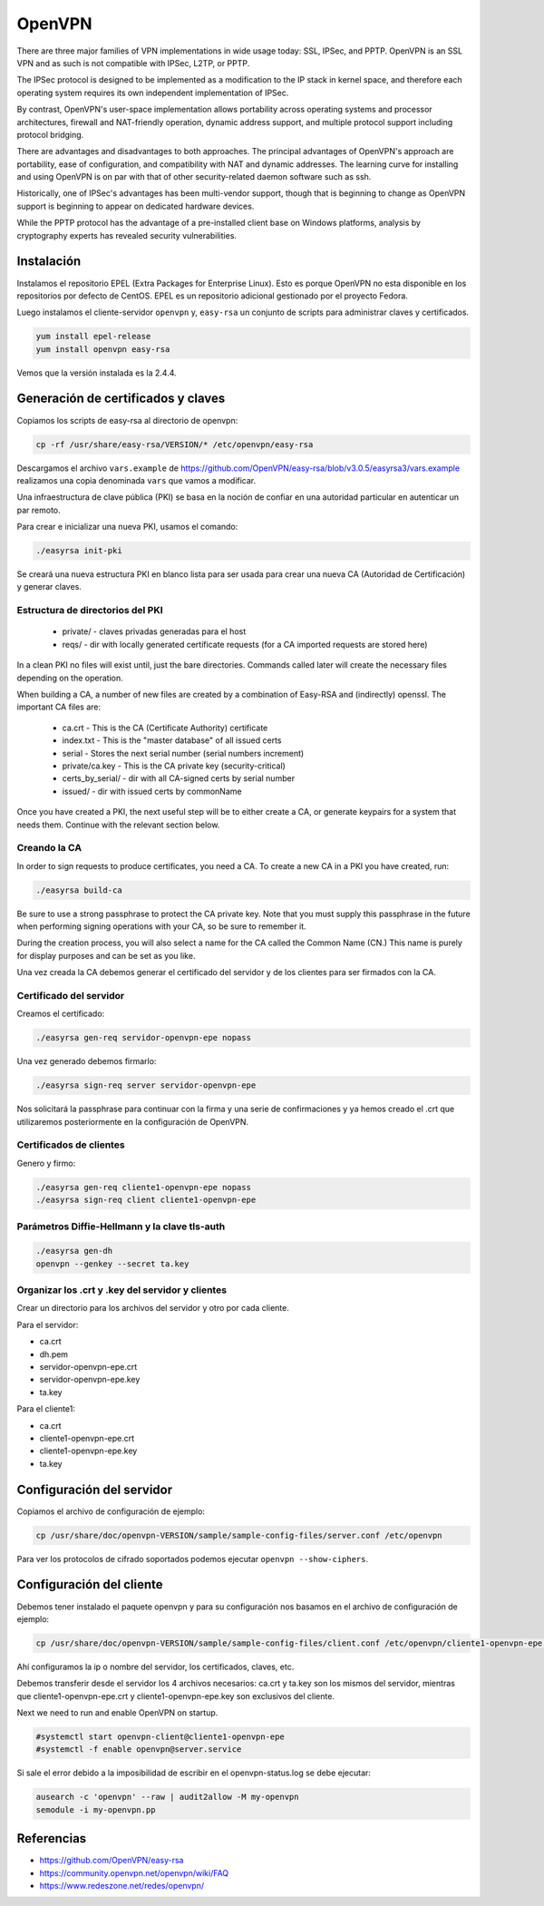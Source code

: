 OpenVPN
=======

There are three major families of VPN implementations in wide usage today: SSL, IPSec, and PPTP. OpenVPN is an SSL VPN and as such is not compatible with IPSec, L2TP, or PPTP.

The IPSec protocol is designed to be implemented as a modification to the IP stack in kernel space, and therefore each operating system requires its own independent implementation of IPSec.

By contrast, OpenVPN's user-space implementation allows portability across operating systems and processor architectures, firewall and NAT-friendly operation, dynamic address support, and multiple protocol support including protocol bridging.

There are advantages and disadvantages to both approaches. The principal advantages of OpenVPN's approach are portability, ease of configuration, and compatibility with NAT and dynamic addresses. The learning curve for installing and using OpenVPN is on par with that of other security-related daemon software such as ssh.

Historically, one of IPSec's advantages has been multi-vendor support, though that is beginning to change as OpenVPN support is beginning to appear on dedicated hardware devices.

While the PPTP protocol has the advantage of a pre-installed client base on Windows platforms, analysis by cryptography experts has revealed ​security vulnerabilities. 

Instalación
-----------

Instalamos el repositorio EPEL (Extra Packages for Enterprise Linux). Esto es porque OpenVPN no esta disponible en los repositorios por defecto de CentOS. EPEL es un repositorio adicional gestionado por el proyecto Fedora.

Luego instalamos el cliente-servidor ``openvpn`` y, ``easy-rsa`` un conjunto de scripts para administrar claves y certificados.

.. code-block:: bash

    yum install epel-release
    yum install openvpn easy-rsa
    
Vemos que la versión instalada es la 2.4.4.

Generación de certificados y claves
-----------------------------------

Copiamos los scripts de easy-rsa al directorio de openvpn:

.. code-block:: bash

    cp -rf /usr/share/easy-rsa/VERSION/* /etc/openvpn/easy-rsa

Descargamos el archivo ``vars.example`` de https://github.com/OpenVPN/easy-rsa/blob/v3.0.5/easyrsa3/vars.example 
realizamos una copia denominada ``vars`` que vamos a modificar. 

Una infraestructura de clave pública (PKI) se basa en la noción de confiar en una autoridad particular en autenticar un par remoto. 

Para crear e inicializar una nueva PKI, usamos el comando:

.. code-block:: bash

    ./easyrsa init-pki

Se creará una nueva estructura PKI en blanco lista para ser usada para crear una nueva CA (Autoridad de Certificación) y generar claves. 

Estructura de directorios del PKI
'''''''''''''''''''''''''''''''''

    - private/ - claves privadas generadas para el host
    - reqs/ - dir with locally generated certificate requests (for a CA imported requests are stored here)

In a clean PKI no files will exist until, just the bare directories. Commands called later will create the necessary files depending on the operation.

When building a CA, a number of new files are created by a combination of Easy-RSA and (indirectly) openssl. The important CA files are:

    - ca.crt - This is the CA (Certificate Authority) certificate
    - index.txt - This is the "master database" of all issued certs
    - serial - Stores the next serial number (serial numbers increment)
    - private/ca.key - This is the CA private key (security-critical)
    - certs_by_serial/ - dir with all CA-signed certs by serial number
    - issued/ - dir with issued certs by commonName

Once you have created a PKI, the next useful step will be to either create a CA, or generate keypairs for a system that needs them. Continue with the relevant section below.

Creando la CA
''''''''''''''

In order to sign requests to produce certificates, you need a CA. To create a new CA in a PKI you have created, run:

.. code-block:: bash

    ./easyrsa build-ca

Be sure to use a strong passphrase to protect the CA private key. Note that you must supply this passphrase in the future when performing signing operations with your CA, so be sure to remember it.

During the creation process, you will also select a name for the CA called the Common Name (CN.) This name is purely for display purposes and can be set as you like.

Una vez creada la CA debemos generar el certificado del servidor y de los clientes para ser firmados con la CA. 

Certificado del servidor
'''''''''''''''''''''''''

Creamos el certificado:

.. code-block:: bash

    ./easyrsa gen-req servidor-openvpn-epe nopass

Una vez generado debemos firmarlo:

.. code-block:: bash
    
    ./easyrsa sign-req server servidor-openvpn-epe

Nos solicitará la passphrase para continuar con la firma y una serie de confirmaciones 
y ya hemos creado el .crt que utilizaremos posteriormente en la configuración de OpenVPN.

Certificados de clientes
''''''''''''''''''''''''
Genero y firmo:

.. code-block:: bash

    ./easyrsa gen-req cliente1-openvpn-epe nopass
    ./easyrsa sign-req client cliente1-openvpn-epe
    
Parámetros Diffie-Hellmann y la clave tls-auth
''''''''''''''''''''''''''''''''''''''''''''''

.. code-block:: bash

    ./easyrsa gen-dh
    openvpn --genkey --secret ta.key
    

Organizar los .crt y .key del servidor y clientes
'''''''''''''''''''''''''''''''''''''''''''''''''

Crear un directorio para los archivos del servidor y otro por cada cliente.

Para el servidor:

- ca.crt
- dh.pem
- servidor-openvpn-epe.crt
- servidor-openvpn-epe.key
- ta.key

Para el cliente1:

- ca.crt
- cliente1-openvpn-epe.crt
- cliente1-openvpn-epe.key
- ta.key

Configuración del servidor
--------------------------

Copiamos el archivo de configuración de ejemplo:

.. code-block:: bash
    
    cp /usr/share/doc/openvpn-VERSION/sample/sample-config-files/server.conf /etc/openvpn

Para ver los protocolos de cifrado soportados podemos ejecutar ``openvpn --show-ciphers``.

Configuración del cliente
-------------------------

Debemos tener instalado el paquete openvpn y para su configuración nos basamos en el archivo de configuración de ejemplo:

.. code-block:: bash
    
    cp /usr/share/doc/openvpn-VERSION/sample/sample-config-files/client.conf /etc/openvpn/cliente1-openvpn-epe.conf

Ahí configuramos la ip o nombre del servidor, los certificados, claves, etc. 

Debemos transferir desde el servidor los 4 archivos necesarios: ca.crt y ta.key son los mismos del servidor, mientras que cliente1-openvpn-epe.crt y cliente1-openvpn-epe.key son exclusivos del cliente.

Next we need to run and enable OpenVPN on startup.

.. code-block:: bash
    
    #systemctl start openvpn-client@cliente1-openvpn-epe
    #systemctl -f enable openvpn@server.service
    
Si sale el error debido a la imposibilidad de escribir en el openvpn-status.log se debe ejecutar:

.. code-block:: bash

    ausearch -c 'openvpn' --raw | audit2allow -M my-openvpn
    semodule -i my-openvpn.pp
    


Referencias
-----------

* https://github.com/OpenVPN/easy-rsa
* https://community.openvpn.net/openvpn/wiki/FAQ
* https://www.redeszone.net/redes/openvpn/

